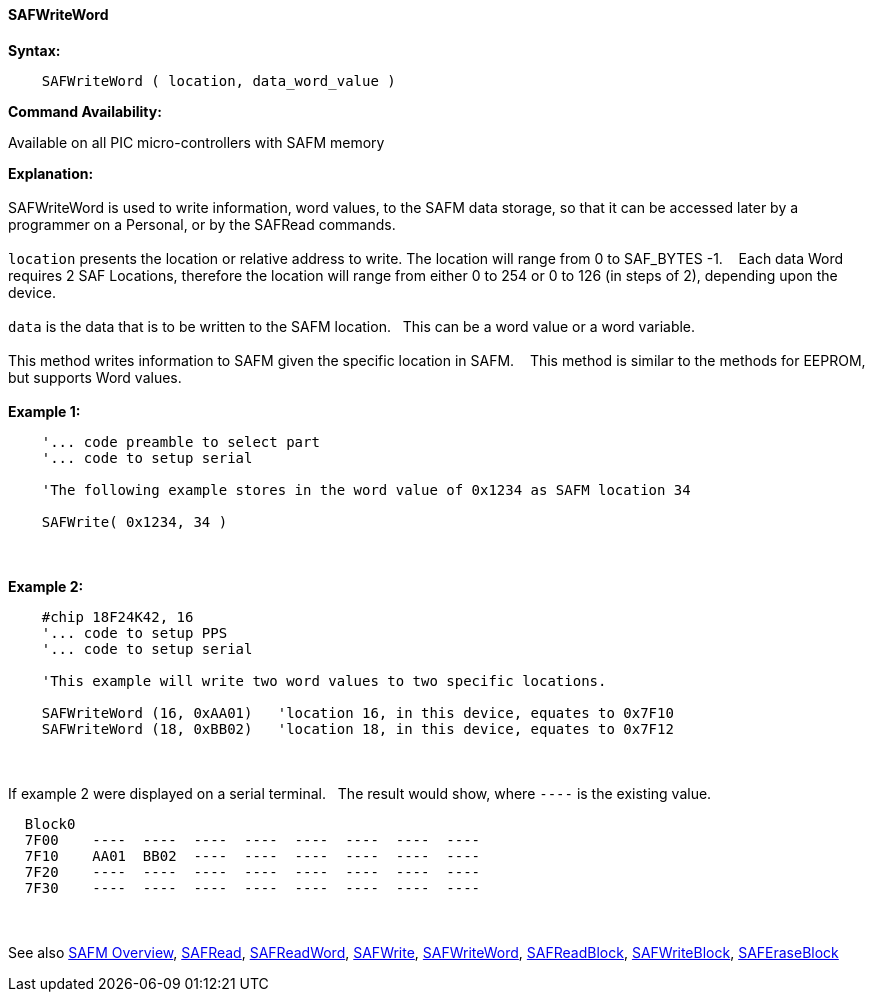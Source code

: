 //erv 04110218
==== SAFWriteWord


*Syntax:*
[subs="quotes"]
----
    SAFWriteWord ( location, data_word_value )
----
*Command Availability:*

Available on all PIC micro-controllers with SAFM memory

*Explanation:*
{empty} +
{empty} +
SAFWriteWord is used to write information, word values, to the SAFM data storage, so that it can be accessed later by a programmer on a Personal, or by the SAFRead commands.
{empty} +
{empty} +
`location` presents the location or relative address to write. The location will range from 0 to SAF_BYTES -1.&#160;&#160;&#160; 
Each data Word requires 2 SAF Locations, therefore the location will range from either 0 to 254 or 0 to 126 (in steps of 2),  depending upon the device. 
{empty} +
{empty} +
`data` is the data that is to be written to the SAFM location.&#160;&#160;&#160;This can be a word value or a word variable.
{empty} +
{empty} +
This method writes information to SAFM given the specific location in SAFM.&#160;&#160;&#160;
This method is similar to the methods for EEPROM, but supports Word values.
{empty} +
{empty} +
*Example 1:*
----
    '... code preamble to select part
    '... code to setup serial

    'The following example stores in the word value of 0x1234 as SAFM location 34
    
    SAFWrite( 0x1234, 34 )
----
{empty} +
{empty} +
*Example 2:*
----
    #chip 18F24K42, 16
    '... code to setup PPS
    '... code to setup serial

    'This example will write two word values to two specific locations.
    
    SAFWriteWord (16, 0xAA01)   'location 16, in this device, equates to 0x7F10
    SAFWriteWord (18, 0xBB02)   'location 18, in this device, equates to 0x7F12
----
{empty} +
{empty} +
If example 2 were displayed on a serial terminal.&#160;&#160;&#160;The result would show, where `----` is the existing value.

----
  Block0  
  7F00    ----  ----  ----  ----  ----  ----  ----  ----
  7F10    AA01  BB02  ----  ----  ----  ----  ----  ---- 
  7F20    ----  ----  ----  ----  ----  ----  ----  ----
  7F30    ----  ----  ----  ----  ----  ----  ----  ----
----
{empty} +
{empty} +
See also
<<_safm_overview,SAFM Overview>>,
<<_safread,SAFRead>>,
<<_safreadword,SAFReadWord>>,
<<_safwrite,SAFWrite>>,
<<_safwriteword,SAFWriteWord>>,
<<_safreadblock,SAFReadBlock>>,
<<_safwriteblock,SAFWriteBlock>>,
<<_saferaseblock,SAFEraseBlock>>
